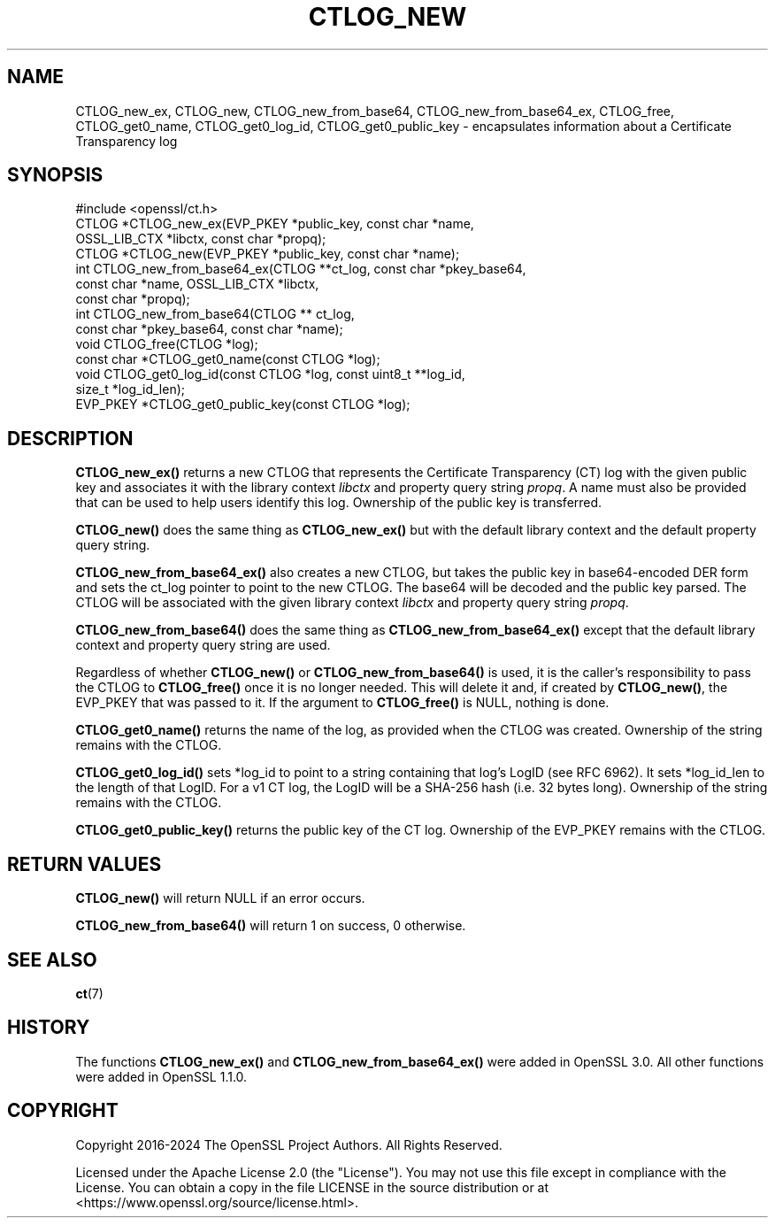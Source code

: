 .\" -*- mode: troff; coding: utf-8 -*-
.\" Automatically generated by Pod::Man 5.01 (Pod::Simple 3.43)
.\"
.\" Standard preamble:
.\" ========================================================================
.de Sp \" Vertical space (when we can't use .PP)
.if t .sp .5v
.if n .sp
..
.de Vb \" Begin verbatim text
.ft CW
.nf
.ne \\$1
..
.de Ve \" End verbatim text
.ft R
.fi
..
.\" \*(C` and \*(C' are quotes in nroff, nothing in troff, for use with C<>.
.ie n \{\
.    ds C` ""
.    ds C' ""
'br\}
.el\{\
.    ds C`
.    ds C'
'br\}
.\"
.\" Escape single quotes in literal strings from groff's Unicode transform.
.ie \n(.g .ds Aq \(aq
.el       .ds Aq '
.\"
.\" If the F register is >0, we'll generate index entries on stderr for
.\" titles (.TH), headers (.SH), subsections (.SS), items (.Ip), and index
.\" entries marked with X<> in POD.  Of course, you'll have to process the
.\" output yourself in some meaningful fashion.
.\"
.\" Avoid warning from groff about undefined register 'F'.
.de IX
..
.nr rF 0
.if \n(.g .if rF .nr rF 1
.if (\n(rF:(\n(.g==0)) \{\
.    if \nF \{\
.        de IX
.        tm Index:\\$1\t\\n%\t"\\$2"
..
.        if !\nF==2 \{\
.            nr % 0
.            nr F 2
.        \}
.    \}
.\}
.rr rF
.\" ========================================================================
.\"
.IX Title "CTLOG_NEW 3ossl"
.TH CTLOG_NEW 3ossl 2024-09-03 3.3.2 OpenSSL
.\" For nroff, turn off justification.  Always turn off hyphenation; it makes
.\" way too many mistakes in technical documents.
.if n .ad l
.nh
.SH NAME
CTLOG_new_ex, CTLOG_new, CTLOG_new_from_base64,
CTLOG_new_from_base64_ex, CTLOG_free,
CTLOG_get0_name, CTLOG_get0_log_id, CTLOG_get0_public_key \-
encapsulates information about a Certificate Transparency log
.SH SYNOPSIS
.IX Header "SYNOPSIS"
.Vb 1
\& #include <openssl/ct.h>
\&
\& CTLOG *CTLOG_new_ex(EVP_PKEY *public_key, const char *name,
\&                     OSSL_LIB_CTX *libctx, const char *propq);
\& CTLOG *CTLOG_new(EVP_PKEY *public_key, const char *name);
\&
\& int CTLOG_new_from_base64_ex(CTLOG **ct_log, const char *pkey_base64,
\&                              const char *name, OSSL_LIB_CTX *libctx,
\&                              const char *propq);
\& int CTLOG_new_from_base64(CTLOG ** ct_log,
\&                           const char *pkey_base64, const char *name);
\& void CTLOG_free(CTLOG *log);
\& const char *CTLOG_get0_name(const CTLOG *log);
\& void CTLOG_get0_log_id(const CTLOG *log, const uint8_t **log_id,
\&                        size_t *log_id_len);
\& EVP_PKEY *CTLOG_get0_public_key(const CTLOG *log);
.Ve
.SH DESCRIPTION
.IX Header "DESCRIPTION"
\&\fBCTLOG_new_ex()\fR returns a new CTLOG that represents the Certificate
Transparency (CT) log with the given public key and associates it with the
library context \fIlibctx\fR and property query string \fIpropq\fR. A name must also
be provided that can be used to help users identify this log. Ownership of the
public key is transferred.
.PP
\&\fBCTLOG_new()\fR does the same thing as \fBCTLOG_new_ex()\fR but with the default
library context and the default property query string.
.PP
\&\fBCTLOG_new_from_base64_ex()\fR also creates a new CTLOG, but takes the
public key in base64\-encoded DER form and sets the ct_log pointer to point to
the new CTLOG. The base64 will be decoded and the public key parsed. The CTLOG
will be associated with the given library context \fIlibctx\fR and property query
string \fIpropq\fR.
.PP
\&\fBCTLOG_new_from_base64()\fR does the same thing as
\&\fBCTLOG_new_from_base64_ex()\fR except that the default library context and
property query string are used.
.PP
Regardless of whether \fBCTLOG_new()\fR or \fBCTLOG_new_from_base64()\fR is used, it is the
caller's responsibility to pass the CTLOG to \fBCTLOG_free()\fR once it is no longer
needed. This will delete it and, if created by \fBCTLOG_new()\fR, the EVP_PKEY that
was passed to it. If the argument to \fBCTLOG_free()\fR is NULL, nothing is done.
.PP
\&\fBCTLOG_get0_name()\fR returns the name of the log, as provided when the CTLOG was
created. Ownership of the string remains with the CTLOG.
.PP
\&\fBCTLOG_get0_log_id()\fR sets *log_id to point to a string containing that log's
LogID (see RFC 6962). It sets *log_id_len to the length of that LogID. For a
v1 CT log, the LogID will be a SHA\-256 hash (i.e. 32 bytes long). Ownership of
the string remains with the CTLOG.
.PP
\&\fBCTLOG_get0_public_key()\fR returns the public key of the CT log. Ownership of the
EVP_PKEY remains with the CTLOG.
.SH "RETURN VALUES"
.IX Header "RETURN VALUES"
\&\fBCTLOG_new()\fR will return NULL if an error occurs.
.PP
\&\fBCTLOG_new_from_base64()\fR will return 1 on success, 0 otherwise.
.SH "SEE ALSO"
.IX Header "SEE ALSO"
\&\fBct\fR\|(7)
.SH HISTORY
.IX Header "HISTORY"
The functions \fBCTLOG_new_ex()\fR and \fBCTLOG_new_from_base64_ex()\fR
were added in OpenSSL 3.0. All other functions were added in OpenSSL 1.1.0.
.SH COPYRIGHT
.IX Header "COPYRIGHT"
Copyright 2016\-2024 The OpenSSL Project Authors. All Rights Reserved.
.PP
Licensed under the Apache License 2.0 (the "License").  You may not use
this file except in compliance with the License.  You can obtain a copy
in the file LICENSE in the source distribution or at
<https://www.openssl.org/source/license.html>.

